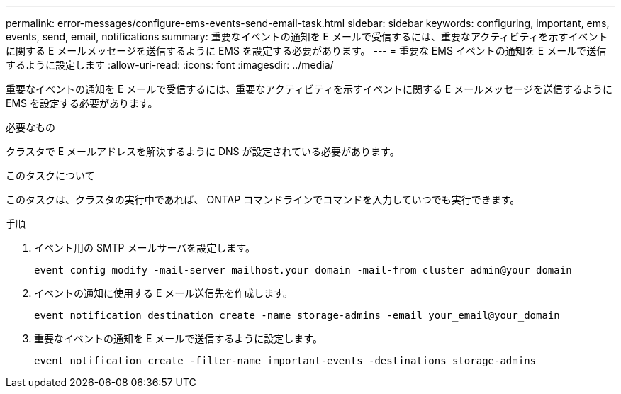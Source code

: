 ---
permalink: error-messages/configure-ems-events-send-email-task.html 
sidebar: sidebar 
keywords: configuring, important, ems, events, send, email, notifications 
summary: 重要なイベントの通知を E メールで受信するには、重要なアクティビティを示すイベントに関する E メールメッセージを送信するように EMS を設定する必要があります。 
---
= 重要な EMS イベントの通知を E メールで送信するように設定します
:allow-uri-read: 
:icons: font
:imagesdir: ../media/


[role="lead"]
重要なイベントの通知を E メールで受信するには、重要なアクティビティを示すイベントに関する E メールメッセージを送信するように EMS を設定する必要があります。

.必要なもの
クラスタで E メールアドレスを解決するように DNS が設定されている必要があります。

.このタスクについて
このタスクは、クラスタの実行中であれば、 ONTAP コマンドラインでコマンドを入力していつでも実行できます。

.手順
. イベント用の SMTP メールサーバを設定します。
+
`event config modify -mail-server mailhost.your_domain -mail-from cluster_admin@your_domain`

. イベントの通知に使用する E メール送信先を作成します。
+
`event notification destination create -name storage-admins -email your_email@your_domain`

. 重要なイベントの通知を E メールで送信するように設定します。
+
`event notification create -filter-name important-events -destinations storage-admins`


